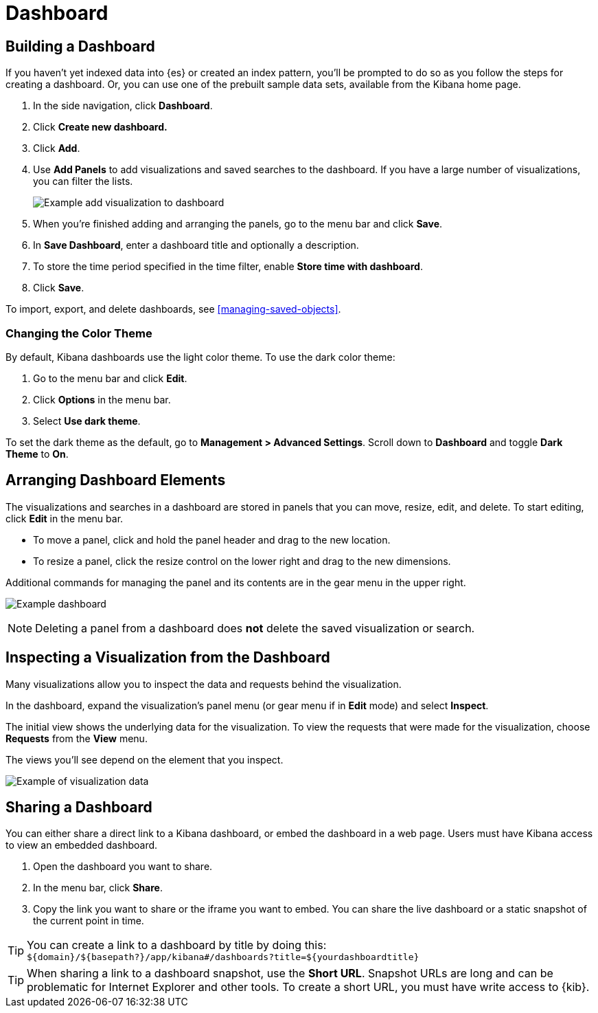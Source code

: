 [[dashboard]]
= Dashboard

[partintro]
--
A Kibana _dashboard_ displays a collection of visualizations and searches.
You can arrange, resize, and edit the dashboard content and then save the dashboard
so you can share it.

[role="screenshot"]
image:images/Dashboard_example.png[Example dashboard]

--

[[dashboard-getting-started]]
== Building a Dashboard

If you haven't yet indexed data into {es} or created an index pattern, 
you'll be prompted to do so as you follow the steps for creating a dashboard.  
Or, you can use one of the prebuilt sample data sets, available from the 
Kibana home page.

. In the side navigation, click *Dashboard*.
. Click *Create new dashboard.*  
. Click *Add*.
. [[adding-visualizations-to-a-dashboard]]Use *Add Panels* to add visualizations
and saved searches to the dashboard. If you have a large number of
visualizations, you can filter the lists. 
+
[role="screenshot"]
image:images/Dashboard_add_visualization.png[Example add visualization to dashboard]

. [[saving-dashboards]]When you're finished adding and arranging the panels,
go to the menu bar and click *Save*.

. In *Save Dashboard*, enter a dashboard title and optionally a description. 

. To store the time period specified in the time filter, enable *Store time
with dashboard*.

. Click *Save*.

[[loading-a-saved-dashboard]]
To import, export, and delete dashboards, see <<managing-saved-objects>>.

[float]
=== Changing the Color Theme ===

By default, Kibana dashboards use the light color theme. To use the dark color theme:

. Go to the menu bar and click *Edit*. 
. Click *Options* in the menu bar.
. Select *Use dark theme*. 

To set the dark theme as the default, go to *Management > Advanced Settings*. 
Scroll down to *Dashboard* and toggle *Dark Theme* to *On*.

[[customizing-your-dashboard]]
== Arranging Dashboard Elements

The visualizations and searches in a dashboard are stored in panels that you can move,
resize, edit, and delete.  To start editing, click *Edit* in the menu bar.

[[moving-containers]]
* To move a panel, click and hold the panel header and drag to the new location.

[[resizing-containers]]
* To resize a panel, click the resize control on the lower right and drag
to the new dimensions.

[[removing-containers]]
Additional commands for managing the panel and its contents 
are in the gear menu in the upper right.

[role="screenshot"]
image:images/Dashboard_Resize_Menu.png[Example dashboard]

NOTE: Deleting a panel from a
dashboard does *not* delete the saved visualization or search.

[[viewing-detailed-information]]
== Inspecting a Visualization from the Dashboard

Many visualizations allow you to inspect the data and requests behind the 
visualization. 

In the dashboard, expand the visualization's panel menu (or gear menu if in 
*Edit* mode) and select *Inspect*.

The initial view shows the underlying data for the visualization. To view the 
requests that were made for the visualization, choose *Requests* from the *View* 
menu.

The views you'll see depend on the element that you inspect.

[role="screenshot"]
image:images/Dashboard_visualization_data.png[Example of visualization data]



[[sharing-dashboards]]
== Sharing a Dashboard

You can either share a direct link to a Kibana dashboard,
or embed the dashboard in a web page. Users must have Kibana access
to view an embedded dashboard.

[[embedding-dashboards]]

. Open the dashboard you want to share.
. In the menu bar, click *Share*.
. Copy the link you want to share or the iframe you want to embed. You can
share the live dashboard or a static snapshot of the current point in time.

TIP: You can create a link to a dashboard by title by doing this: +
`${domain}/${basepath?}/app/kibana#/dashboards?title=${yourdashboardtitle}`

TIP: When sharing a link to a dashboard snapshot, use the *Short URL*. Snapshot
URLs are long and can be problematic for Internet Explorer and other
tools.  To create a short URL, you must have write access to {kib}.